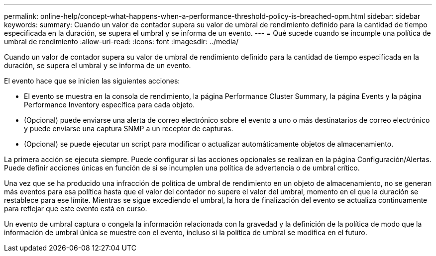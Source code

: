 ---
permalink: online-help/concept-what-happens-when-a-performance-threshold-policy-is-breached-opm.html 
sidebar: sidebar 
keywords:  
summary: Cuando un valor de contador supera su valor de umbral de rendimiento definido para la cantidad de tiempo especificada en la duración, se supera el umbral y se informa de un evento. 
---
= Qué sucede cuando se incumple una política de umbral de rendimiento
:allow-uri-read: 
:icons: font
:imagesdir: ../media/


[role="lead"]
Cuando un valor de contador supera su valor de umbral de rendimiento definido para la cantidad de tiempo especificada en la duración, se supera el umbral y se informa de un evento.

El evento hace que se inicien las siguientes acciones:

* El evento se muestra en la consola de rendimiento, la página Performance Cluster Summary, la página Events y la página Performance Inventory específica para cada objeto.
* (Opcional) puede enviarse una alerta de correo electrónico sobre el evento a uno o más destinatarios de correo electrónico y puede enviarse una captura SNMP a un receptor de capturas.
* (Opcional) se puede ejecutar un script para modificar o actualizar automáticamente objetos de almacenamiento.


La primera acción se ejecuta siempre. Puede configurar si las acciones opcionales se realizan en la página Configuración/Alertas. Puede definir acciones únicas en función de si se incumplen una política de advertencia o de umbral crítico.

Una vez que se ha producido una infracción de política de umbral de rendimiento en un objeto de almacenamiento, no se generan más eventos para esa política hasta que el valor del contador no supere el valor del umbral, momento en el que la duración se restablece para ese límite. Mientras se sigue excediendo el umbral, la hora de finalización del evento se actualiza continuamente para reflejar que este evento está en curso.

Un evento de umbral captura o congela la información relacionada con la gravedad y la definición de la política de modo que la información de umbral única se muestre con el evento, incluso si la política de umbral se modifica en el futuro.
